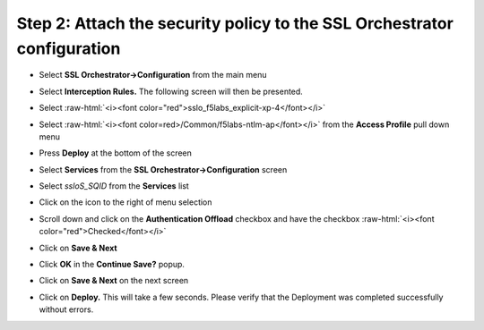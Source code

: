 .. role:: raw-html(raw)
   :format: html


Step 2: Attach the security policy to the SSL Orchestrator configuration
~~~~~~~~~~~~~~~~~~~~~~~~~~~~~~~~~~~~~~~~~~~~~~~~~~~~~~~~~~~~~~~~~~~~~~~~

-  Select **SSL Orchestrator->Configuration** from the main menu

-  Select **Interception Rules.** The following screen will then be
   presented.

   |image33|

-  Select :raw-html:`<i><font color="red">sslo_f5labs_explicit-xp-4</font></i>`

-  Select :raw-html:`<i><font color=red>/Common/f5labs-ntlm-ap</font></i>` from the **Access Profile** pull
   down menu

-  Press **Deploy** at the bottom of the screen

-  Select **Services** from the **SSL Orchestrator->Configuration**
   screen

-  Select *ssloS\_SQID* from the **Services** list

-  Click on the |image34|\ icon to the right of |image35|\ menu
   selection

-  Scroll down and click on the **Authentication Offload** checkbox
   and have the checkbox :raw-html:`<i><font color="red">Checked</font></i>`

-  Click on **Save & Next**

-  Click **OK** in the **Continue Save?** popup.

-  Click on **Save & Next** on the next screen

-  Click on **Deploy.** This will take a few seconds. Please verify
   that the Deployment was completed successfully without errors.

.. |image33| image:: ../media/image032.png
   :width: 7.05556in
   :height: 3.35694in
.. |image34| image:: ../media/image033.png
   :width: 0.26042in
   :height: 0.29167in
.. |image35| image:: ../media/image034.png
   :width: 1.86458in
   :height: 0.56250in
